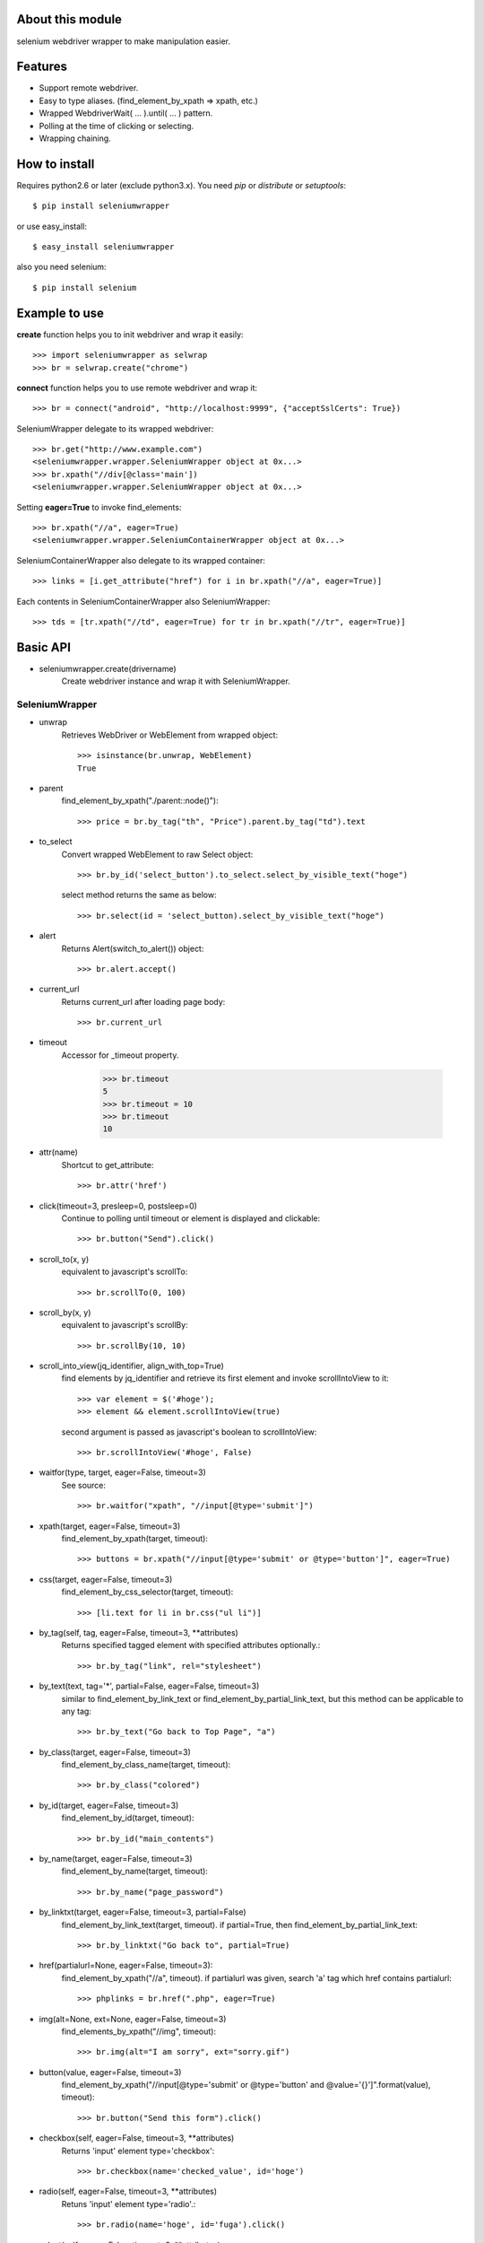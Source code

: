 About this module
-----------------
selenium webdriver wrapper to make manipulation easier.

.. image:: https://secure.travis-ci.org/keitaoouchi/seleniumwrapper.png

Features
--------

* Support remote webdriver.
* Easy to type aliases. (find_element_by_xpath => xpath, etc.)
* Wrapped WebdriverWait( ... ).until( ... ) pattern.
* Polling at the time of clicking or selecting.
* Wrapping chaining.

How to install
--------------
Requires python2.6 or later (exclude python3.x).
You need *pip* or *distribute* or *setuptools*::

    $ pip install seleniumwrapper

or use easy_install::

    $ easy_install seleniumwrapper

also you need selenium::

    $ pip install selenium

Example to use
--------------

**create** function helps you to init webdriver and wrap it easily::

    >>> import seleniumwrapper as selwrap
    >>> br = selwrap.create("chrome")

**connect** function helps you to use remote webdriver and wrap it::

    >>> br = connect("android", "http://localhost:9999", {"acceptSslCerts": True})

SeleniumWrapper delegate to its wrapped webdriver::

    >>> br.get("http://www.example.com")
    <seleniumwrapper.wrapper.SeleniumWrapper object at 0x...>
    >>> br.xpath("//div[@class='main'])
    <seleniumwrapper.wrapper.SeleniumWrapper object at 0x...>

Setting **eager=True** to invoke find_elements::

    >>> br.xpath("//a", eager=True)
    <seleniumwrapper.wrapper.SeleniumContainerWrapper object at 0x...>

SeleniumContainerWrapper also delegate to its wrapped container::

    >>> links = [i.get_attribute("href") for i in br.xpath("//a", eager=True)]

Each contents in SeleniumContainerWrapper also SeleniumWrapper::

    >>> tds = [tr.xpath("//td", eager=True) for tr in br.xpath("//tr", eager=True)]

Basic API
---------
* seleniumwrapper.create(drivername)
    Create webdriver instance and wrap it with SeleniumWrapper.

SeleniumWrapper
^^^^^^^^^^^^^^^
* unwrap
    Retrieves WebDriver or WebElement from wrapped object::

        >>> isinstance(br.unwrap, WebElement)
        True

* parent
    find_element_by_xpath("./parent::node()")::

        >>> price = br.by_tag("th", "Price").parent.by_tag("td").text

* to_select
    Convert wrapped WebElement to raw Select object::

        >>> br.by_id('select_button').to_select.select_by_visible_text("hoge")

    select method returns the same as below::

        >>> br.select(id = 'select_button).select_by_visible_text("hoge")

* alert
    Returns Alert(switch_to_alert()) object::

        >>> br.alert.accept()

* current_url
    Returns current_url after loading page body::

        >>> br.current_url

* timeout
    Accessor for _timeout property.

        >>> br.timeout
        5
        >>> br.timeout = 10
        >>> br.timeout
        10

* attr(name)
    Shortcut to get_attribute::

        >>> br.attr('href')

* click(timeout=3, presleep=0, postsleep=0)
    Continue to polling until timeout or element is displayed and clickable::

        >>> br.button("Send").click()

* scroll_to(x, y)
    equivalent to javascript's scrollTo::

        >>> br.scrollTo(0, 100)

* scroll_by(x, y)
    equivalent to javascript's scrollBy::

        >>> br.scrollBy(10, 10)

* scroll_into_view(jq_identifier, align_with_top=True)
    find elements by jq_identifier and retrieve its first element and invoke scrollIntoView to it::

        >>> var element = $('#hoge');
        >>> element && element.scrollIntoView(true)

    second argument is passed as javascript's boolean to scrollIntoView::

        >>> br.scrollIntoView('#hoge', False)

* waitfor(type, target, eager=False, timeout=3)
    See source::

        >>> br.waitfor("xpath", "//input[@type='submit']")

* xpath(target, eager=False, timeout=3)
    find_element_by_xpath(target, timeout)::

        >>> buttons = br.xpath("//input[@type='submit' or @type='button']", eager=True)

* css(target, eager=False, timeout=3)
    find_element_by_css_selector(target, timeout)::

        >>> [li.text for li in br.css("ul li")]

* by_tag(self, tag, eager=False, timeout=3, \*\*attributes)
    Returns specified tagged element with specified attributes optionally.::

        >>> br.by_tag("link", rel="stylesheet")

* by_text(text, tag='*', partial=False, eager=False, timeout=3)
    similar to find_element_by_link_text or find_element_by_partial_link_text, but this method can be applicable to any tag::

        >>> br.by_text("Go back to Top Page", "a")

* by_class(target, eager=False, timeout=3)
    find_element_by_class_name(target, timeout)::

        >>> br.by_class("colored")

* by_id(target, eager=False, timeout=3)
    find_element_by_id(target, timeout)::

        >>> br.by_id("main_contents")

* by_name(target, eager=False, timeout=3)
    find_element_by_name(target, timeout)::

        >>> br.by_name("page_password")

* by_linktxt(target, eager=False, timeout=3, partial=False)
    find_element_by_link_text(target, timeout). if partial=True, then find_element_by_partial_link_text::

        >>> br.by_linktxt("Go back to", partial=True)

* href(partialurl=None, eager=False, timeout=3):
    find_element_by_xpath("//a", timeout). if partialurl was given, search 'a' tag which href contains partialurl::

        >>> phplinks = br.href(".php", eager=True)

* img(alt=None, ext=None, eager=False, timeout=3)
    find_elements_by_xpath("//img", timeout)::

        >>> br.img(alt="I am sorry", ext="sorry.gif")

* button(value, eager=False, timeout=3)
    find_element_by_xpath("//input[@type='submit' or @type='button' and @value='{}']".format(value), timeout)::

        >>> br.button("Send this form").click()

* checkbox(self, eager=False, timeout=3, \*\*attributes)
    Returns 'input' element type='checkbox'::

        >>> br.checkbox(name='checked_value', id='hoge')

* radio(self, eager=False, timeout=3, \*\*attributes)
    Retuns 'input' element type='radio'.::

        >>> br.radio(name='hoge', id='fuga').click()

* select(self, eager=False, timeout=3, \*\*attributes)
    Returns Select(self.by_tag("select", eager, timeout, \*\*attributes) or their wrapped SeleniumContainerWrapper::

        >>> br.select(name="hoge").select_by_index(1)
        >>> [select.is_multiple for select in br.select(eager=True, name="hoge")]

SeleniumContainerWrapper
^^^^^^^^^^^^^^^^^^^^^^^^

* size
    Returns length of wrapped iterable::

        >>> br.img(eager=True).size

* sample(size)
    Returns random.sample(self._iterable, size)::

        >>> br.img(eager=True).sample(10)

* choice()
    Returns random.choice(self._iterable)::

        >>> br.img(eager=True).choice()

Recent Change
-------------
* 0.4.0
    * Added **scroll_to**, **scroll_by**, **scroll_into_view** methods.
* 0.3.5
    * Added **attr** method.
    * Fixed some typos.
* 0.3.4
    * Added size property to SeleniumContainerWrapper
    * Fixed to be able to change default timeout.
* 0.3.3
    * Fixed bugs of string formatting.
* 0.3.2
    * Changed **alert** to wait until Alert's text is accesible.
    * Override **current_url** to wait for page body loaded.
* 0.3.1
    * Added **connect** functon.
* 0.3.0
    * Changed **tag** method to **by_tag**.
    * Added **checkbox**, **radio**.
    * Changed **select** property to method.
    * Added **sample**, **choice** methods to SeleniumContainerWrapper.
    * Fixed **click** bug.
* 0.2.4
    * Fixed bug.
* 0.2.3
    * Added ext argument to **img** (alt and ext are both optional.)
* 0.2.2
    * Added new property **alert**
    * Changed **img**'s argument from ext to alt( find_element_by_xpath("//img[@alt='{}'.format(alt)) )
    * Modified SeleniumContainerWrapper's __contains__ behavior to unwrap given object if it is a SeleniumWrapper.
